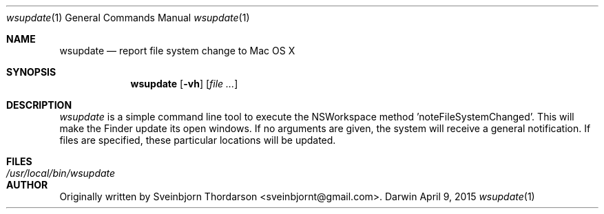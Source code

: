 .Dd April 9, 2015
.Dt wsupdate 1
.Os Darwin
.Sh NAME
.Nm wsupdate
.Nd report file system change to Mac OS X
.Sh SYNOPSIS
.Nm
.Op Fl vh
.Op Ar
.Sh DESCRIPTION
.Ar wsupdate
is a simple command line tool to execute the NSWorkspace method 'noteFileSystemChanged'.  This will make the Finder update its open windows.  If no arguments are given, the system will receive a general notification.  If files are specified, these particular locations will be updated.
.Sh FILES
.Bl -tag -width "/usr/local/bin/wsupdate" -compact
.It Pa /usr/local/bin/wsupdate
.El
.Sh AUTHOR
Originally written by Sveinbjorn Thordarson <sveinbjornt@gmail.com>.

